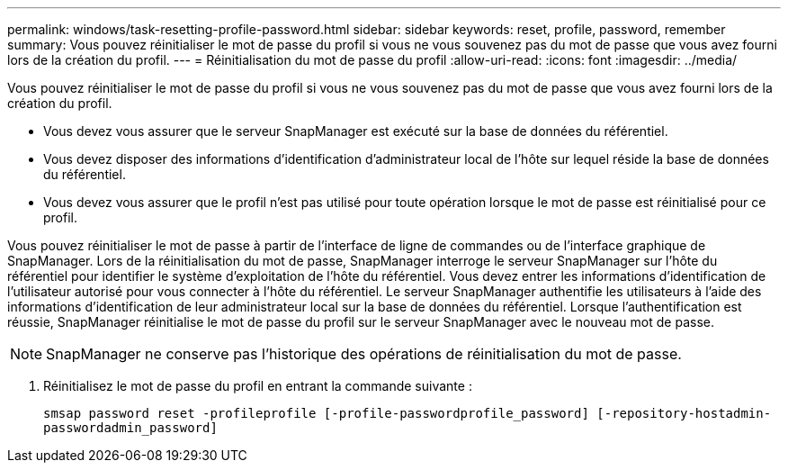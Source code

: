 ---
permalink: windows/task-resetting-profile-password.html 
sidebar: sidebar 
keywords: reset, profile, password, remember 
summary: Vous pouvez réinitialiser le mot de passe du profil si vous ne vous souvenez pas du mot de passe que vous avez fourni lors de la création du profil. 
---
= Réinitialisation du mot de passe du profil
:allow-uri-read: 
:icons: font
:imagesdir: ../media/


[role="lead"]
Vous pouvez réinitialiser le mot de passe du profil si vous ne vous souvenez pas du mot de passe que vous avez fourni lors de la création du profil.

* Vous devez vous assurer que le serveur SnapManager est exécuté sur la base de données du référentiel.
* Vous devez disposer des informations d'identification d'administrateur local de l'hôte sur lequel réside la base de données du référentiel.
* Vous devez vous assurer que le profil n'est pas utilisé pour toute opération lorsque le mot de passe est réinitialisé pour ce profil.


Vous pouvez réinitialiser le mot de passe à partir de l'interface de ligne de commandes ou de l'interface graphique de SnapManager. Lors de la réinitialisation du mot de passe, SnapManager interroge le serveur SnapManager sur l'hôte du référentiel pour identifier le système d'exploitation de l'hôte du référentiel. Vous devez entrer les informations d'identification de l'utilisateur autorisé pour vous connecter à l'hôte du référentiel. Le serveur SnapManager authentifie les utilisateurs à l'aide des informations d'identification de leur administrateur local sur la base de données du référentiel. Lorsque l'authentification est réussie, SnapManager réinitialise le mot de passe du profil sur le serveur SnapManager avec le nouveau mot de passe.


NOTE: SnapManager ne conserve pas l'historique des opérations de réinitialisation du mot de passe.

. Réinitialisez le mot de passe du profil en entrant la commande suivante :
+
`smsap password reset -profileprofile [-profile-passwordprofile_password] [-repository-hostadmin-passwordadmin_password]`


